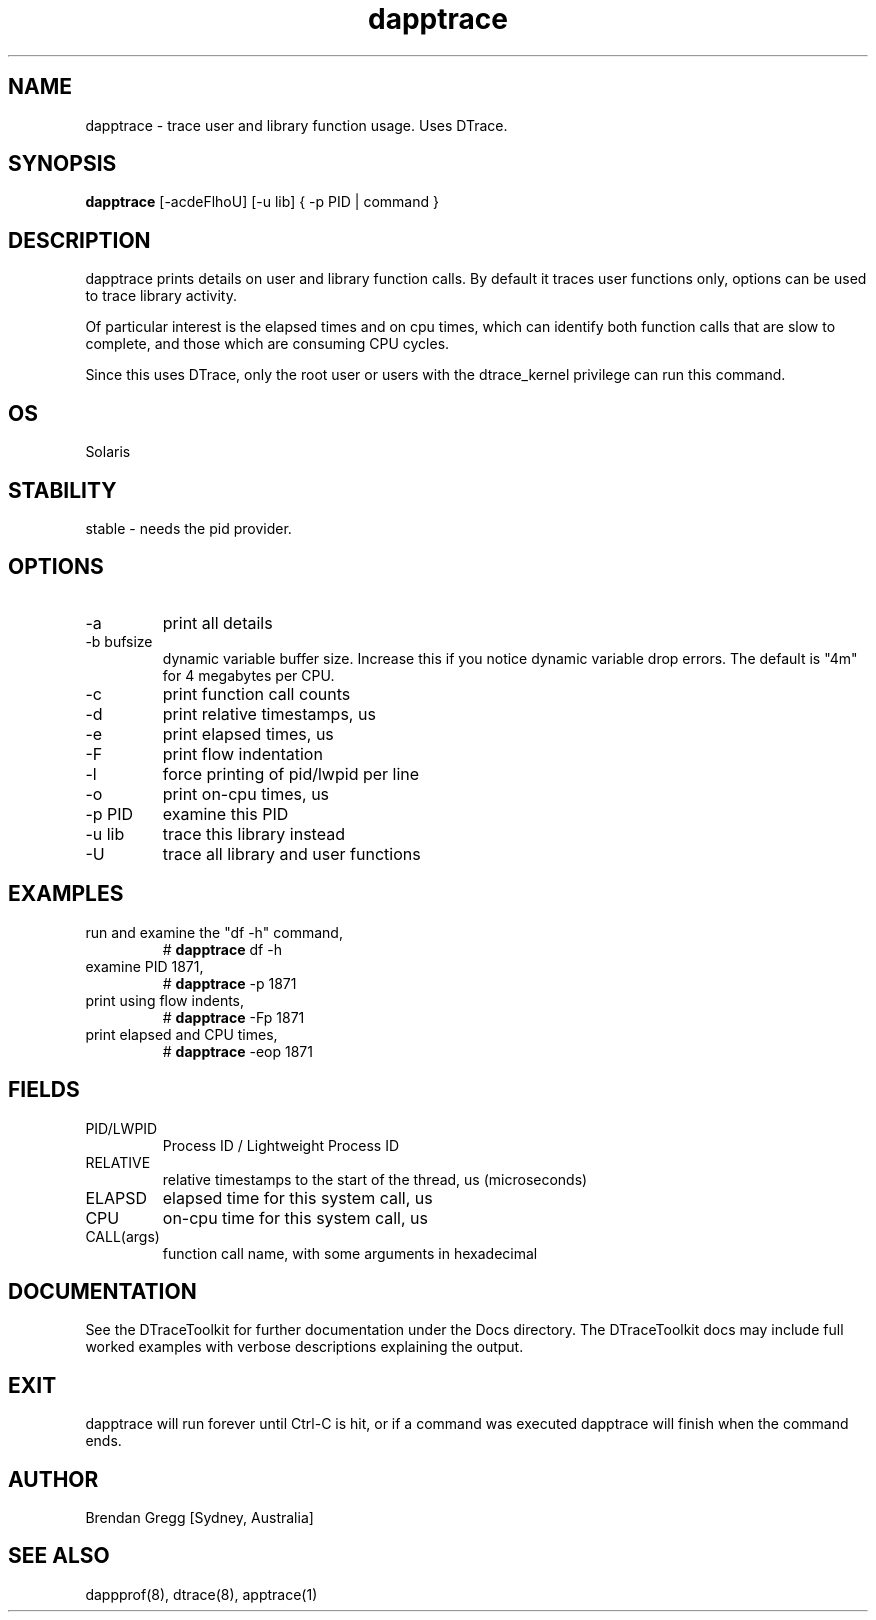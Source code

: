 .TH dapptrace 8  "$Date:: 2007-08-05 #$" "USER COMMANDS"
.SH NAME
dapptrace \- trace user and library function usage. Uses DTrace.
.SH SYNOPSIS
.B dapptrace
[\-acdeFlhoU] [\-u lib] { \-p PID | command }
.SH DESCRIPTION
dapptrace prints details on user and library function calls. By
default it traces user functions only, options can be used to
trace library activity.

Of particular interest is the elapsed times and on cpu times, which
can identify both function calls that are slow to complete, and those
which are consuming CPU cycles.

Since this uses DTrace, only the root user or users with the
dtrace_kernel privilege can run this command.
.SH OS
Solaris
.SH STABILITY
stable - needs the pid provider.
.SH OPTIONS
.TP
\-a
print all details
.TP
\-b bufsize
dynamic variable buffer size. Increase this if you notice dynamic
variable drop errors. The default is "4m" for 4 megabytes per CPU.
.TP
\-c
print function call counts
.TP
\-d
print relative timestamps, us
.TP
\-e
print elapsed times, us
.TP
\-F
print flow indentation
.TP
\-l
force printing of pid/lwpid per line
.TP
\-o
print on-cpu times, us
.TP
\-p PID
examine this PID
.TP
\-u lib
trace this library instead
.TP
\-U
trace all library and user functions
.PP
.SH EXAMPLES
.TP
run and examine the "df -h" command,
# 
.B dapptrace 
df -h
.PP
.TP
examine PID 1871,
# 
.B dapptrace
\-p 1871 
.PP
.TP
print using flow indents,
#
.B dapptrace
\-Fp 1871
.PP
.TP
print elapsed and CPU times,
#
.B dapptrace
\-eop 1871
.PP
.SH FIELDS
.TP
PID/LWPID
Process ID / Lightweight Process ID
.TP
RELATIVE
relative timestamps to the start of the thread, us (microseconds)
.TP
ELAPSD
elapsed time for this system call, us
.TP
CPU
on-cpu time for this system call, us
.TP
CALL(args)
function call name, with some arguments in hexadecimal
.PP
.SH DOCUMENTATION
See the DTraceToolkit for further documentation under the 
Docs directory. The DTraceToolkit docs may include full worked
examples with verbose descriptions explaining the output.
.SH EXIT
dapptrace will run forever until Ctrl\-C is hit, or if a command was
executed dapptrace will finish when the command ends.
.SH AUTHOR
Brendan Gregg
[Sydney, Australia]
.SH SEE ALSO
dappprof(8), dtrace(8), apptrace(1)

